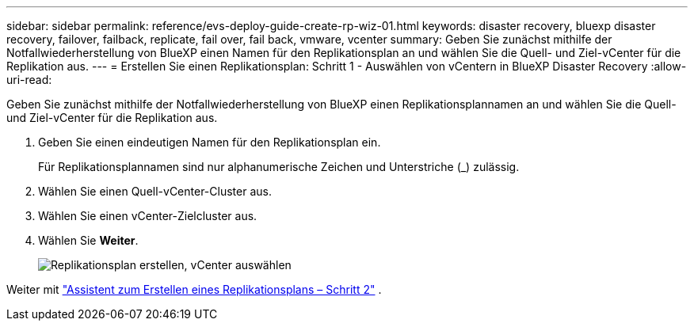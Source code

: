 ---
sidebar: sidebar 
permalink: reference/evs-deploy-guide-create-rp-wiz-01.html 
keywords: disaster recovery, bluexp disaster recovery, failover, failback, replicate, fail over, fail back, vmware, vcenter 
summary: Geben Sie zunächst mithilfe der Notfallwiederherstellung von BlueXP einen Namen für den Replikationsplan an und wählen Sie die Quell- und Ziel-vCenter für die Replikation aus. 
---
= Erstellen Sie einen Replikationsplan: Schritt 1 - Auswählen von vCentern in BlueXP Disaster Recovery
:allow-uri-read: 


[role="lead"]
Geben Sie zunächst mithilfe der Notfallwiederherstellung von BlueXP einen Replikationsplannamen an und wählen Sie die Quell- und Ziel-vCenter für die Replikation aus.

. Geben Sie einen eindeutigen Namen für den Replikationsplan ein.
+
Für Replikationsplannamen sind nur alphanumerische Zeichen und Unterstriche (_) zulässig.

. Wählen Sie einen Quell-vCenter-Cluster aus.
. Wählen Sie einen vCenter-Zielcluster aus.
. Wählen Sie *Weiter*.
+
image:evs-create-rp-wiz-a-1-4.png["Replikationsplan erstellen, vCenter auswählen"]



Weiter mit link:evs-deploy-guide-create-rp-wiz-02.html["Assistent zum Erstellen eines Replikationsplans – Schritt 2"] .
